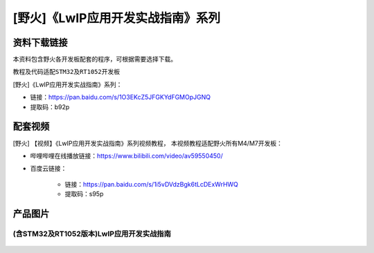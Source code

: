 
[野火]《LwIP应用开发实战指南》系列
==================================

资料下载链接
------------

本资料包含野火各开发板配套的程序，可根据需要选择下载。

教程及代码适配\ ``STM32``\ 及\ ``RT1052``\ 开发板

[野火]《LwIP应用开发实战指南》系列：

- 链接：https://pan.baidu.com/s/1O3EKcZ5JFGKYdFGMOpJGNQ
- 提取码：b92p

配套视频
------------------

[野火] 【视频】《LwIP应用开发实战指南》系列视频教程，
本视频教程适配野火所有M4/M7开发板：

- 哔哩哔哩在线播放链接：https://www.bilibili.com/video/av59550450/

- 百度云链接：

    - 链接：https://pan.baidu.com/s/1i5vDVdzBgk6tLcDExWrHWQ
    - 提取码：s95p

产品图片
--------

(含STM32及RT1052版本)LwIP应用开发实战指南
~~~~~~~~~~~~~~~~~~~~~~~~~~~~~~~~~~~~~~~~~

.. figure:: media/LwIP应用开发实战指南—基于STM32.jpg
   :alt: LwIP应用开发实战指南—基于STM32
